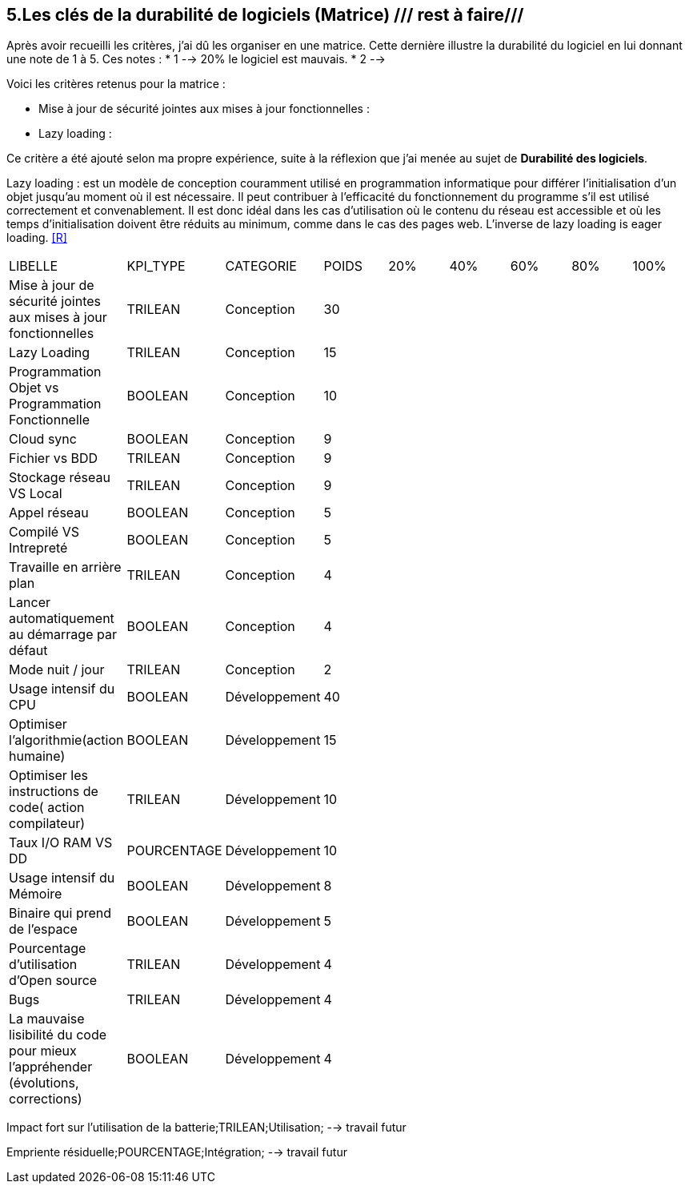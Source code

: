 <<<

== 5.Les clés de la durabilité de logiciels (Matrice) /// rest à faire///

Après avoir recueilli les critères, j'ai dû les organiser en une matrice. Cette dernière illustre la durabilité du logiciel en lui donnant une note de 1 à 5.
Ces notes : 
* 1 --> 20% le logiciel est mauvais. 
* 2 --> 

Voici les critères retenus pour la matrice : 

* Mise à jour de sécurité jointes aux mises à jour fonctionnelles : 

* Lazy loading : 

Ce critère a été ajouté selon ma propre expérience, suite à la réflexion que j'ai menée au sujet de *Durabilité des logiciels*. 

Lazy loading :  est un modèle de conception couramment utilisé en programmation informatique pour différer l'initialisation d'un objet jusqu'au moment où il est nécessaire. Il peut contribuer à l'efficacité du fonctionnement du programme s'il est utilisé correctement et convenablement. Il est donc idéal dans les cas d'utilisation où le contenu du réseau est accessible et où les temps d'initialisation doivent être réduits au minimum, comme dans le cas des pages web. L'inverse de lazy loading is eager loading. <<R>>






















[cols="9"]
|===

| LIBELLE| KPI_TYPE| CATEGORIE| POIDS| 20% | 40% | 60% | 80% | 100%

| Mise à jour de sécurité jointes aux mises à jour fonctionnelles| TRILEAN| Conception| 30 | ||||

| Lazy Loading|TRILEAN|Conception|15 | ||||

| Programmation Objet vs Programmation Fonctionnelle| BOOLEAN| Conception| 10 | ||||

| Cloud sync| BOOLEAN| Conception| 9 | ||||

| Fichier vs BDD| TRILEAN| Conception| 9 | ||||

| Stockage réseau VS Local| TRILEAN| Conception| 9 | ||||

| Appel réseau| BOOLEAN| Conception| 5 | ||||

| Compilé VS Intrepreté| BOOLEAN| Conception| 5 | ||||

|Travaille en arrière plan| TRILEAN| Conception| 4 | ||||

| Lancer automatiquement au démarrage par défaut| BOOLEAN| Conception| 4 | ||||

| Mode nuit / jour| TRILEAN| Conception| 2 | ||||

| Usage intensif du CPU| BOOLEAN| Développement| 40 | ||||

|Optimiser l'algorithmie(action humaine)| BOOLEAN| Développement| 15 | ||||

|Optimiser les instructions de code( action compilateur)| TRILEAN| Développement| 10 | ||||

| Taux I/O RAM VS DD| POURCENTAGE| Développement| 10 | ||||

| Usage intensif du Mémoire| BOOLEAN| Développement| 8 | ||||

| Binaire qui prend de l’espace| BOOLEAN| Développement| 5 | ||||

| Pourcentage d'utilisation d'Open source| TRILEAN| Développement| 4 | ||||

| Bugs| TRILEAN| Développement| 4 | ||||

| La mauvaise lisibilité du code pour mieux l'appréhender (évolutions, corrections)| BOOLEAN| Développement| 4 | ||||

|===


Impact fort sur l'utilisation de la batterie;TRILEAN;Utilisation; --> travail futur

Empriente résiduelle;POURCENTAGE;Intégration;  --> travail futur
